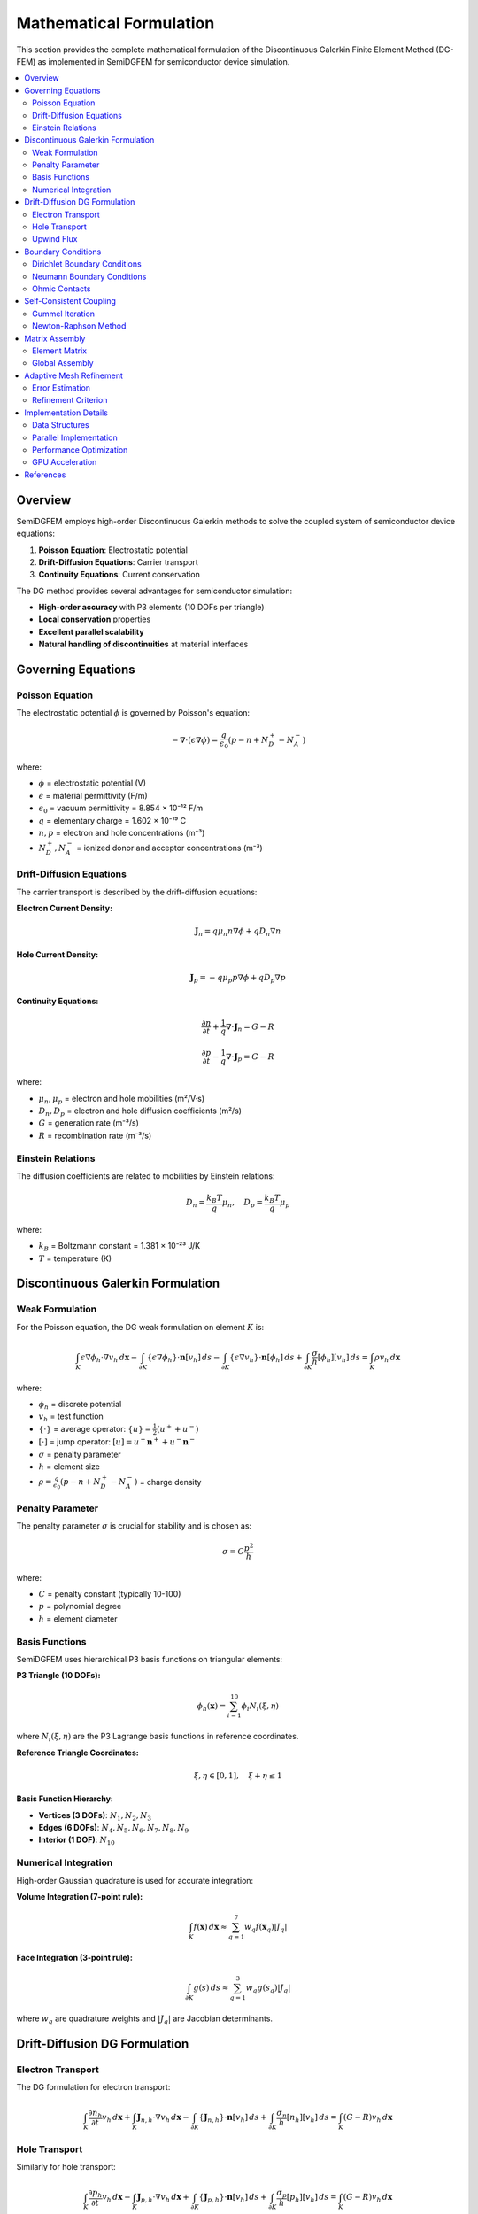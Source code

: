 Mathematical Formulation
========================

This section provides the complete mathematical formulation of the Discontinuous Galerkin Finite Element Method (DG-FEM) as implemented in SemiDGFEM for semiconductor device simulation.

.. contents::
   :local:
   :depth: 3

Overview
--------

SemiDGFEM employs high-order Discontinuous Galerkin methods to solve the coupled system of semiconductor device equations:

1. **Poisson Equation**: Electrostatic potential
2. **Drift-Diffusion Equations**: Carrier transport
3. **Continuity Equations**: Current conservation

The DG method provides several advantages for semiconductor simulation:

- **High-order accuracy** with P3 elements (10 DOFs per triangle)
- **Local conservation** properties
- **Excellent parallel scalability**
- **Natural handling of discontinuities** at material interfaces

Governing Equations
-------------------

Poisson Equation
~~~~~~~~~~~~~~~~

The electrostatic potential :math:`\phi` is governed by Poisson's equation:

.. math::
   -\nabla \cdot (\epsilon \nabla \phi) = \frac{q}{\epsilon_0}(p - n + N_D^+ - N_A^-)

where:

- :math:`\phi` = electrostatic potential (V)
- :math:`\epsilon` = material permittivity (F/m)
- :math:`\epsilon_0` = vacuum permittivity = 8.854 × 10⁻¹² F/m
- :math:`q` = elementary charge = 1.602 × 10⁻¹⁹ C
- :math:`n, p` = electron and hole concentrations (m⁻³)
- :math:`N_D^+, N_A^-` = ionized donor and acceptor concentrations (m⁻³)

Drift-Diffusion Equations
~~~~~~~~~~~~~~~~~~~~~~~~~

The carrier transport is described by the drift-diffusion equations:

**Electron Current Density:**

.. math::
   \mathbf{J}_n = q \mu_n n \nabla \phi + q D_n \nabla n

**Hole Current Density:**

.. math::
   \mathbf{J}_p = -q \mu_p p \nabla \phi + q D_p \nabla p

**Continuity Equations:**

.. math::
   \frac{\partial n}{\partial t} + \frac{1}{q} \nabla \cdot \mathbf{J}_n = G - R

.. math::
   \frac{\partial p}{\partial t} - \frac{1}{q} \nabla \cdot \mathbf{J}_p = G - R

where:

- :math:`\mu_n, \mu_p` = electron and hole mobilities (m²/V·s)
- :math:`D_n, D_p` = electron and hole diffusion coefficients (m²/s)
- :math:`G` = generation rate (m⁻³/s)
- :math:`R` = recombination rate (m⁻³/s)

Einstein Relations
~~~~~~~~~~~~~~~~~~

The diffusion coefficients are related to mobilities by Einstein relations:

.. math::
   D_n = \frac{k_B T}{q} \mu_n, \quad D_p = \frac{k_B T}{q} \mu_p

where:

- :math:`k_B` = Boltzmann constant = 1.381 × 10⁻²³ J/K
- :math:`T` = temperature (K)

Discontinuous Galerkin Formulation
----------------------------------

Weak Formulation
~~~~~~~~~~~~~~~~

For the Poisson equation, the DG weak formulation on element :math:`K` is:

.. math::
   \int_K \epsilon \nabla \phi_h \cdot \nabla v_h \, d\mathbf{x} 
   - \int_{\partial K} \{\epsilon \nabla \phi_h\} \cdot \mathbf{n} [v_h] \, ds
   - \int_{\partial K} \{\epsilon \nabla v_h\} \cdot \mathbf{n} [\phi_h] \, ds
   + \int_{\partial K} \frac{\sigma}{h} [\phi_h] [v_h] \, ds
   = \int_K \rho v_h \, d\mathbf{x}

where:

- :math:`\phi_h` = discrete potential
- :math:`v_h` = test function
- :math:`\{\cdot\}` = average operator: :math:`\{u\} = \frac{1}{2}(u^+ + u^-)`
- :math:`[\cdot]` = jump operator: :math:`[u] = u^+ \mathbf{n}^+ + u^- \mathbf{n}^-`
- :math:`\sigma` = penalty parameter
- :math:`h` = element size
- :math:`\rho = \frac{q}{\epsilon_0}(p - n + N_D^+ - N_A^-)` = charge density

Penalty Parameter
~~~~~~~~~~~~~~~~~

The penalty parameter :math:`\sigma` is crucial for stability and is chosen as:

.. math::
   \sigma = C \frac{p^2}{h}

where:

- :math:`C` = penalty constant (typically 10-100)
- :math:`p` = polynomial degree
- :math:`h` = element diameter

Basis Functions
~~~~~~~~~~~~~~~

SemiDGFEM uses hierarchical P3 basis functions on triangular elements:

**P3 Triangle (10 DOFs):**

.. math::
   \phi_h(\mathbf{x}) = \sum_{i=1}^{10} \phi_i N_i(\xi, \eta)

where :math:`N_i(\xi, \eta)` are the P3 Lagrange basis functions in reference coordinates.

**Reference Triangle Coordinates:**

.. math::
   \xi, \eta \in [0,1], \quad \xi + \eta \leq 1

**Basis Function Hierarchy:**

- **Vertices (3 DOFs)**: :math:`N_1, N_2, N_3`
- **Edges (6 DOFs)**: :math:`N_4, N_5, N_6, N_7, N_8, N_9`  
- **Interior (1 DOF)**: :math:`N_{10}`

Numerical Integration
~~~~~~~~~~~~~~~~~~~~

High-order Gaussian quadrature is used for accurate integration:

**Volume Integration (7-point rule):**

.. math::
   \int_K f(\mathbf{x}) \, d\mathbf{x} \approx \sum_{q=1}^{7} w_q f(\mathbf{x}_q) |J_q|

**Face Integration (3-point rule):**

.. math::
   \int_{\partial K} g(s) \, ds \approx \sum_{q=1}^{3} w_q g(s_q) |J_q|

where :math:`w_q` are quadrature weights and :math:`|J_q|` are Jacobian determinants.

Drift-Diffusion DG Formulation
------------------------------

Electron Transport
~~~~~~~~~~~~~~~~~

The DG formulation for electron transport:

.. math::
   \int_K \frac{\partial n_h}{\partial t} v_h \, d\mathbf{x}
   + \int_K \mathbf{J}_{n,h} \cdot \nabla v_h \, d\mathbf{x}
   - \int_{\partial K} \{\mathbf{J}_{n,h}\} \cdot \mathbf{n} [v_h] \, ds
   + \int_{\partial K} \frac{\sigma_n}{h} [n_h] [v_h] \, ds
   = \int_K (G - R) v_h \, d\mathbf{x}

Hole Transport
~~~~~~~~~~~~~

Similarly for hole transport:

.. math::
   \int_K \frac{\partial p_h}{\partial t} v_h \, d\mathbf{x}
   - \int_K \mathbf{J}_{p,h} \cdot \nabla v_h \, d\mathbf{x}
   + \int_{\partial K} \{\mathbf{J}_{p,h}\} \cdot \mathbf{n} [v_h] \, ds
   + \int_{\partial K} \frac{\sigma_p}{h} [p_h] [v_h] \, ds
   = \int_K (G - R) v_h \, d\mathbf{x}

Upwind Flux
~~~~~~~~~~~

For convection-dominated transport, upwind fluxes are used:

.. math::
   \{\mathbf{J}_n\} \cdot \mathbf{n} = \mathbf{J}_n^{upw} \cdot \mathbf{n}

where the upwind direction is determined by the electric field.

Boundary Conditions
-------------------

Dirichlet Boundary Conditions
~~~~~~~~~~~~~~~~~~~~~~~~~~~~~

For Dirichlet boundaries with prescribed potential :math:`\phi_D`:

.. math::
   \int_{\Gamma_D} \frac{\sigma}{h} (\phi_h - \phi_D) v_h \, ds

Neumann Boundary Conditions
~~~~~~~~~~~~~~~~~~~~~~~~~~~

For Neumann boundaries with prescribed flux :math:`g_N`:

.. math::
   \int_{\Gamma_N} g_N v_h \, ds

Ohmic Contacts
~~~~~~~~~~~~~

At ohmic contacts, the boundary conditions are:

.. math::
   \phi = V_{contact}

.. math::
   n = n_{eq}, \quad p = p_{eq}

where :math:`n_{eq}, p_{eq}` are equilibrium concentrations.

Self-Consistent Coupling
------------------------

Gummel Iteration
~~~~~~~~~~~~~~~

The coupled system is solved using Gummel iteration:

1. **Solve Poisson equation** for :math:`\phi^{(k+1)}` with fixed :math:`n^{(k)}, p^{(k)}`
2. **Solve electron equation** for :math:`n^{(k+1)}` with fixed :math:`\phi^{(k+1)}, p^{(k)}`
3. **Solve hole equation** for :math:`p^{(k+1)}` with fixed :math:`\phi^{(k+1)}, n^{(k+1)}`
4. **Check convergence**: :math:`\|\phi^{(k+1)} - \phi^{(k)}\| < \epsilon`

Newton-Raphson Method
~~~~~~~~~~~~~~~~~~~~

For better convergence, Newton-Raphson can be used:

.. math::
   \mathbf{J} \Delta \mathbf{u} = -\mathbf{F}(\mathbf{u}^{(k)})

where :math:`\mathbf{J}` is the Jacobian matrix and :math:`\mathbf{F}` is the residual vector.

Matrix Assembly
---------------

Element Matrix
~~~~~~~~~~~~~

For each element :math:`K`, the local matrix is:

.. math::
   A_{ij}^K = \int_K \epsilon \nabla N_i \cdot \nabla N_j \, d\mathbf{x}
   + \int_{\partial K} \frac{\sigma}{h} N_i N_j \, ds

Global Assembly
~~~~~~~~~~~~~~

The global system is assembled as:

.. math::
   \mathbf{A} \boldsymbol{\phi} = \mathbf{b}

where :math:`\mathbf{A}` includes volume, face, and penalty terms.

Adaptive Mesh Refinement
------------------------

Error Estimation
~~~~~~~~~~~~~~~

The Kelly error estimator is used:

.. math::
   \eta_K^2 = \frac{h_K}{2} \int_{\partial K} [\nabla \phi_h \cdot \mathbf{n}]^2 \, ds

Refinement Criterion
~~~~~~~~~~~~~~~~~~~

Elements are refined if:

.. math::
   \eta_K > \theta \max_j \eta_j

where :math:`\theta` is the refinement threshold (typically 0.3).

Implementation Details
---------------------

Data Structures
~~~~~~~~~~~~~~

**Element Connectivity:**
- Vertex indices for each triangle
- Neighbor information for face assembly
- Material properties per element

**DOF Mapping:**
- Global DOF numbering
- Local-to-global mapping
- Boundary condition flags

**Quadrature Data:**
- Quadrature points and weights
- Basis function values at quadrature points
- Jacobian transformations

Parallel Implementation
~~~~~~~~~~~~~~~~~~~~~~

**Domain Decomposition:**
- Elements partitioned among processors
- Ghost elements for inter-processor communication
- PETSc for parallel linear algebra

**Load Balancing:**
- Dynamic load balancing for AMR
- Communication minimization
- Scalability up to thousands of cores

Performance Optimization
~~~~~~~~~~~~~~~~~~~~~~~~

**Memory Layout:**
- Structure of Arrays (SoA) for vectorization
- Cache-friendly data access patterns
- Memory pools for dynamic allocation

**Vectorization:**
- SIMD instructions (AVX2/FMA)
- Loop unrolling and fusion
- Compiler optimization flags

GPU Acceleration
~~~~~~~~~~~~~~~

**CUDA Implementation:**
- Element-wise parallelization
- Shared memory optimization
- Coalesced memory access
- 10-20x speedup over CPU

References
----------

1. Hesthaven, J. S., & Warburton, T. (2007). *Nodal discontinuous Galerkin methods: algorithms, analysis, and applications*. Springer.

2. Cockburn, B., Karniadakis, G. E., & Shu, C. W. (2000). *Discontinuous Galerkin methods: theory, computation and applications*. Springer.

3. Selberherr, S. (1984). *Analysis and simulation of semiconductor devices*. Springer-Verlag.

4. Markowich, P. A., Ringhofer, C. A., & Schmeiser, C. (2012). *Semiconductor equations*. Springer Science & Business Media.

5. Jerome, J. W. (1996). *Analysis of charge transport: a mathematical study of semiconductor devices*. Springer-Verlag.
